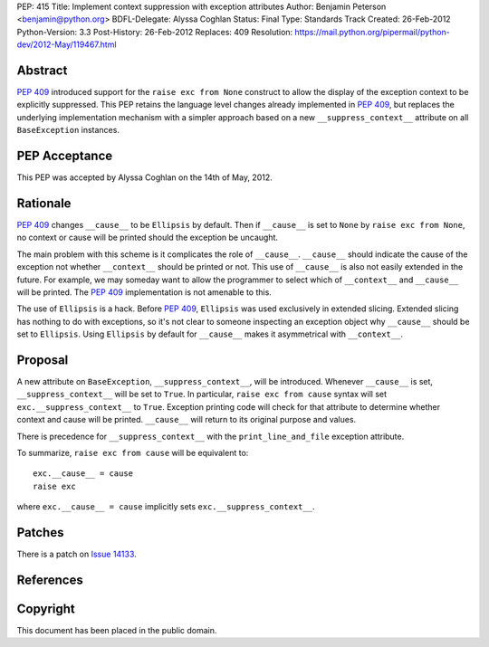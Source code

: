 PEP: 415
Title: Implement context suppression with exception attributes
Author: Benjamin Peterson <benjamin@python.org>
BDFL-Delegate: Alyssa Coghlan
Status: Final
Type: Standards Track
Created: 26-Feb-2012
Python-Version: 3.3
Post-History: 26-Feb-2012
Replaces: 409
Resolution: https://mail.python.org/pipermail/python-dev/2012-May/119467.html


Abstract
========

:pep:`409` introduced support for the ``raise exc from None`` construct to
allow the display of the exception context to be explicitly suppressed.
This PEP retains the language level changes already implemented in :pep:`409`,
but replaces the underlying implementation mechanism with a simpler approach
based on a new ``__suppress_context__`` attribute on all ``BaseException``
instances.


PEP Acceptance
==============

This PEP was accepted by Alyssa Coghlan on the 14th of May, 2012.


Rationale
=========

:pep:`409` changes ``__cause__`` to be ``Ellipsis`` by default. Then if
``__cause__`` is set to ``None`` by ``raise exc from None``, no context or cause
will be printed should the exception be uncaught.

The main problem with this scheme is it complicates the role of
``__cause__``. ``__cause__`` should indicate the cause of the exception not
whether ``__context__`` should be printed or not. This use of ``__cause__`` is
also not easily extended in the future. For example, we may someday want to
allow the programmer to select which of ``__context__`` and ``__cause__`` will
be printed. The :pep:`409` implementation is not amenable to this.

The use of ``Ellipsis`` is a hack. Before :pep:`409`, ``Ellipsis`` was used
exclusively in extended slicing. Extended slicing has nothing to do with
exceptions, so it's not clear to someone inspecting an exception object why
``__cause__`` should be set to ``Ellipsis``. Using ``Ellipsis`` by default for
``__cause__`` makes it asymmetrical with ``__context__``.


Proposal
========

A new attribute on ``BaseException``, ``__suppress_context__``, will
be introduced. Whenever ``__cause__`` is set, ``__suppress_context__``
will be set to ``True``. In particular, ``raise exc from cause``
syntax will set ``exc.__suppress_context__`` to ``True``. Exception
printing code will check for that attribute to determine whether
context and cause will be printed. ``__cause__`` will return to its
original purpose and values.

There is precedence for ``__suppress_context__`` with the
``print_line_and_file`` exception attribute.

To summarize, ``raise exc from cause`` will be equivalent to::

    exc.__cause__ = cause
    raise exc

where ``exc.__cause__ = cause`` implicitly sets
``exc.__suppress_context__``.


Patches
=======

There is a patch on `Issue 14133`_.


References
==========

.. _issue 14133:
   http://bugs.python.org/issue14133


Copyright
=========

This document has been placed in the public domain.
